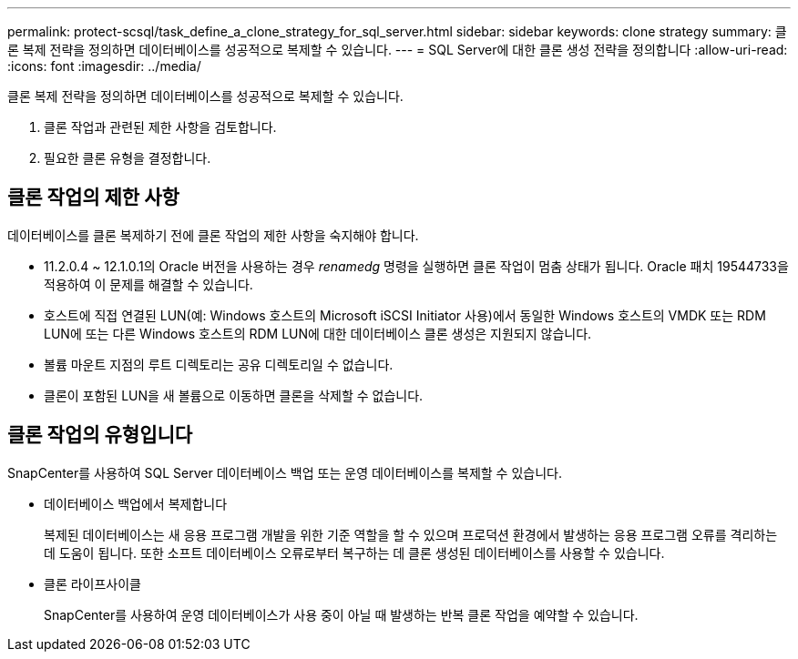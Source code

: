 ---
permalink: protect-scsql/task_define_a_clone_strategy_for_sql_server.html 
sidebar: sidebar 
keywords: clone strategy 
summary: 클론 복제 전략을 정의하면 데이터베이스를 성공적으로 복제할 수 있습니다. 
---
= SQL Server에 대한 클론 생성 전략을 정의합니다
:allow-uri-read: 
:icons: font
:imagesdir: ../media/


[role="lead"]
클론 복제 전략을 정의하면 데이터베이스를 성공적으로 복제할 수 있습니다.

. 클론 작업과 관련된 제한 사항을 검토합니다.
. 필요한 클론 유형을 결정합니다.




== 클론 작업의 제한 사항

데이터베이스를 클론 복제하기 전에 클론 작업의 제한 사항을 숙지해야 합니다.

* 11.2.0.4 ~ 12.1.0.1의 Oracle 버전을 사용하는 경우 _renamedg_ 명령을 실행하면 클론 작업이 멈춤 상태가 됩니다. Oracle 패치 19544733을 적용하여 이 문제를 해결할 수 있습니다.
* 호스트에 직접 연결된 LUN(예: Windows 호스트의 Microsoft iSCSI Initiator 사용)에서 동일한 Windows 호스트의 VMDK 또는 RDM LUN에 또는 다른 Windows 호스트의 RDM LUN에 대한 데이터베이스 클론 생성은 지원되지 않습니다.
* 볼륨 마운트 지점의 루트 디렉토리는 공유 디렉토리일 수 없습니다.
* 클론이 포함된 LUN을 새 볼륨으로 이동하면 클론을 삭제할 수 없습니다.




== 클론 작업의 유형입니다

SnapCenter를 사용하여 SQL Server 데이터베이스 백업 또는 운영 데이터베이스를 복제할 수 있습니다.

* 데이터베이스 백업에서 복제합니다
+
복제된 데이터베이스는 새 응용 프로그램 개발을 위한 기준 역할을 할 수 있으며 프로덕션 환경에서 발생하는 응용 프로그램 오류를 격리하는 데 도움이 됩니다. 또한 소프트 데이터베이스 오류로부터 복구하는 데 클론 생성된 데이터베이스를 사용할 수 있습니다.

* 클론 라이프사이클
+
SnapCenter를 사용하여 운영 데이터베이스가 사용 중이 아닐 때 발생하는 반복 클론 작업을 예약할 수 있습니다.


